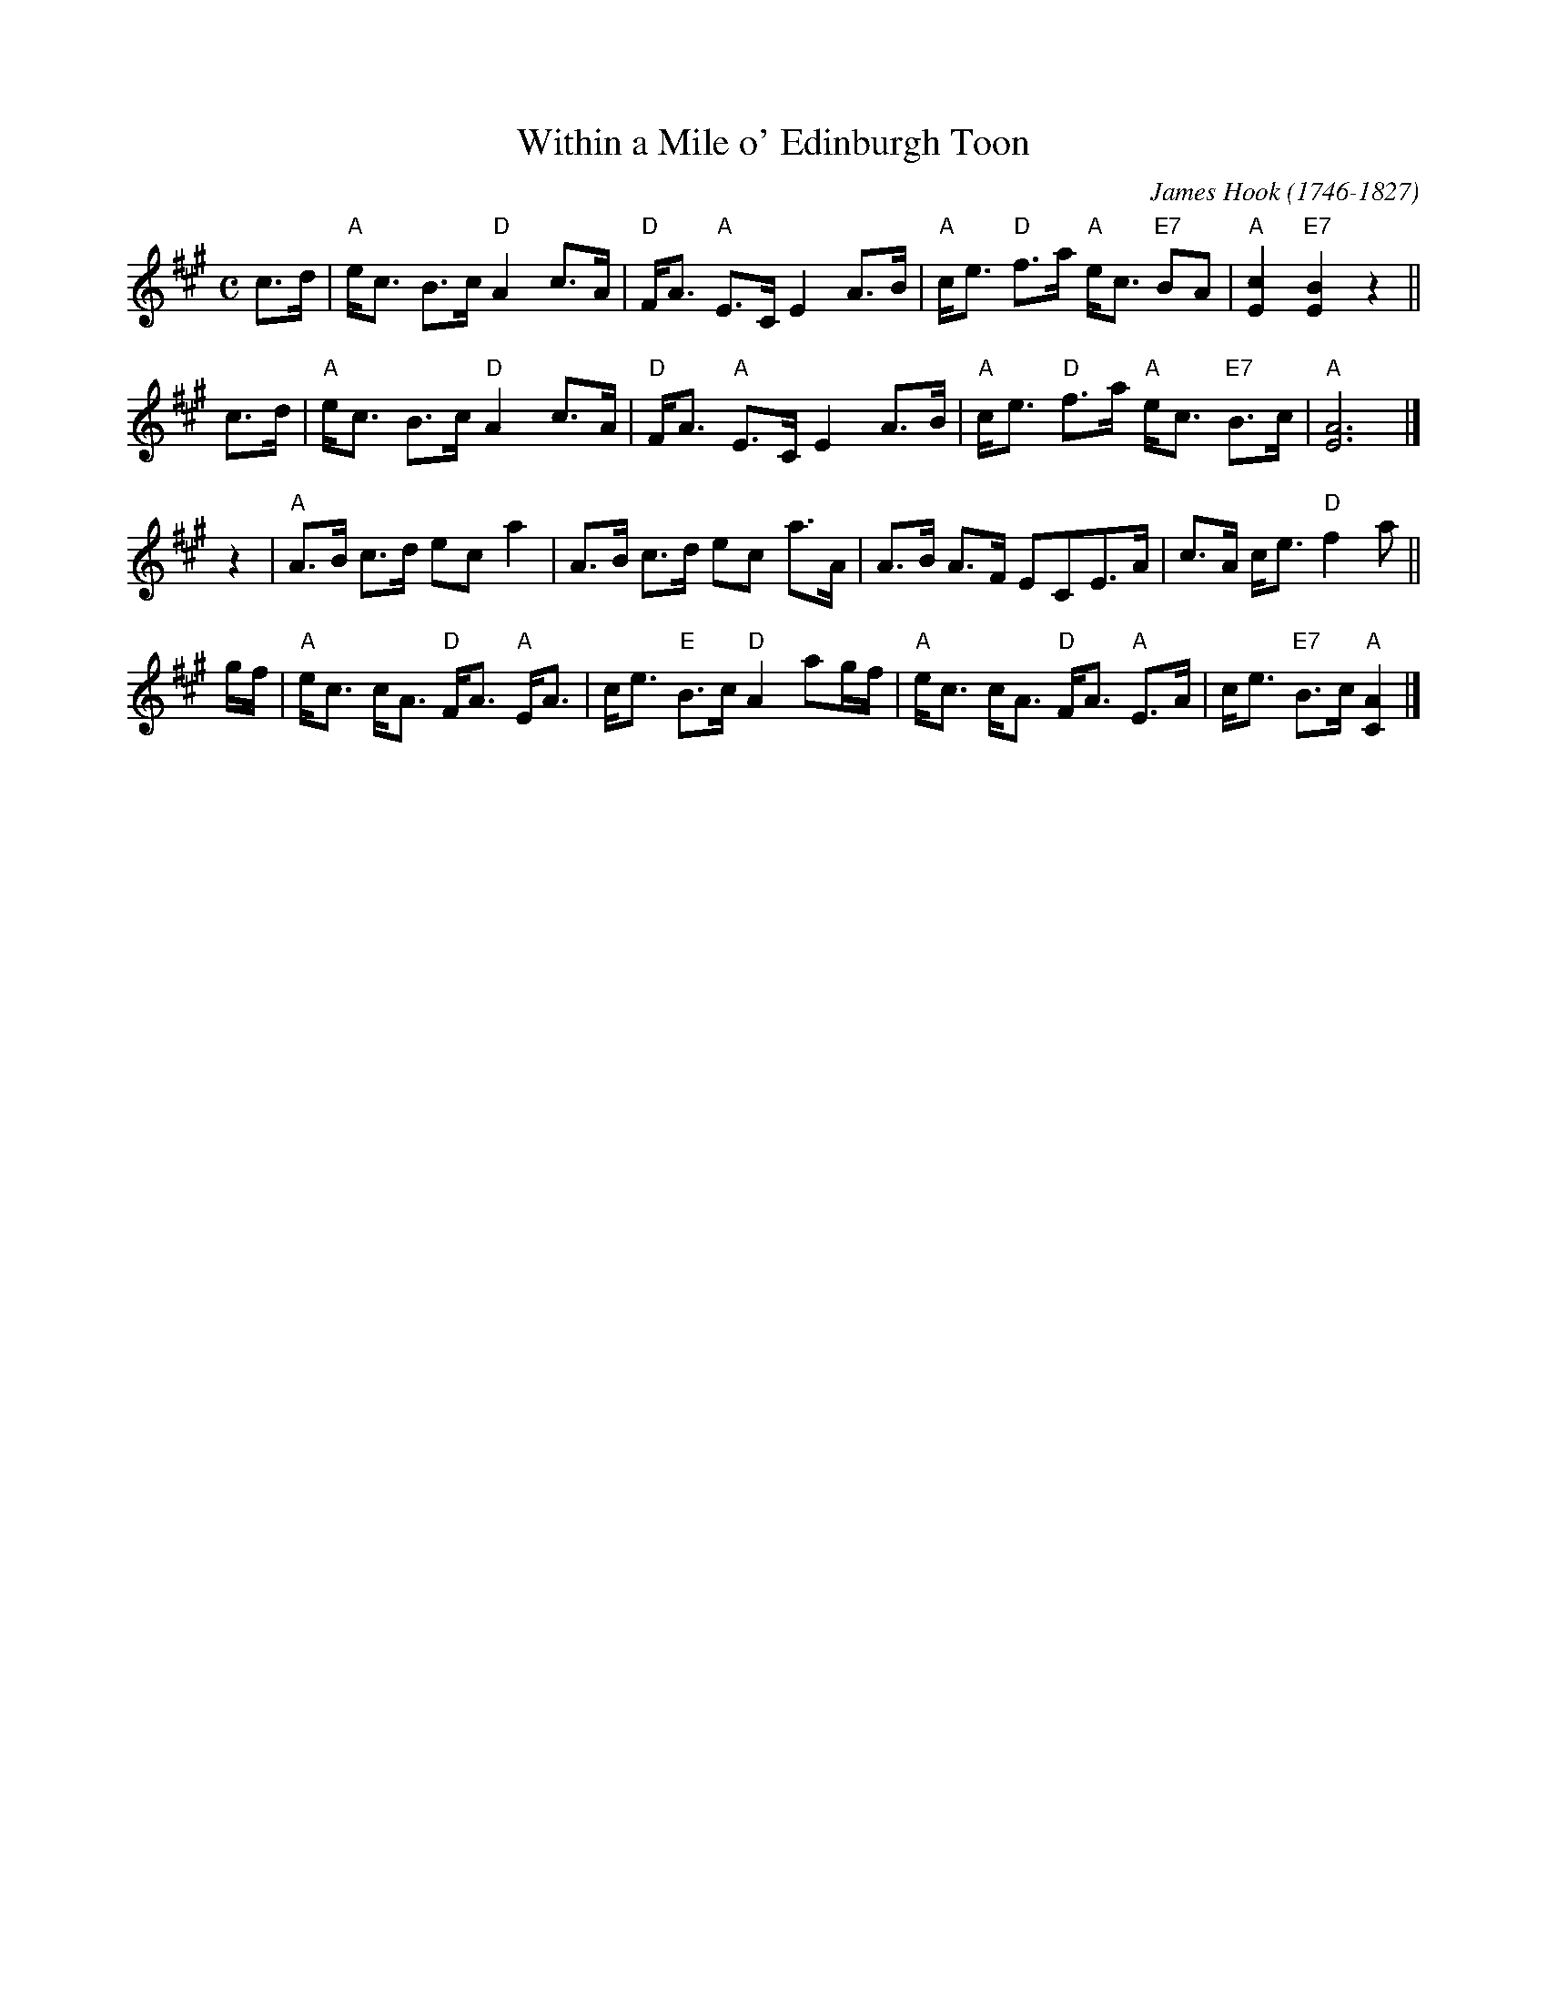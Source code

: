 X: 2110
T: Within a Mile o' Edinburgh Toon
C: James Hook (1746-1827)
R: Strathspey (8x32)
B: RSCDS 21-10
Z: Anselm Lingnau <anselm@strathspey.org>
M: C
L: 1/8
K: A
c>d |\
"A"e<c B>c "D"A2 c>A | "D"F<A "A"E>C E2 A>B |\
"A"c<e "D"f>a "A"e<c "E7"BA | "A"[c2E2] "E7"[B2E2] z2 ||
c>d |\
"A"e<c B>c "D"A2 c>A | "D"F<A "A"E>C E2 A>B |\
"A"c<e "D"f>a "A"e<c "E7"B>c | "A"[A6E6] |]
z2 |\
"A"A>B c>d ec a2 | A>B c>d ec a>A |\
A>B A>F ECE>A | c>A c<e "D"f2 a ||
g/f/ |\
"A"e<c c<A "D"F<A "A"E<A | c<e "E"B>c "D"A2 ag/f/ |\
"A"e<c c<A "D"F<A "A"E>A | c<e "E7"B>c "A"[A2C2] |]

